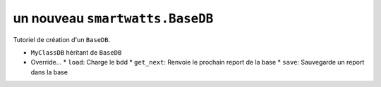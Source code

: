 .. How to create a new Database 

un nouveau ``smartwatts.BaseDB``
================================

Tutoriel de création d'un ``BaseDB``.

* ``MyClassDB`` héritant de ``BaseDB``
* Override...
  * ``load``: Charge le bdd
  * ``get_next``: Renvoie le prochain report de la base
  * ``save``: Sauvegarde un report dans la base
